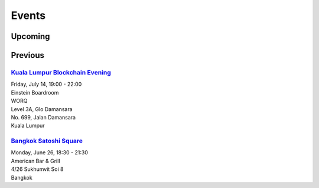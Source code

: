 Events
######

Upcoming
--------

Previous
--------

`Kuala Lumpur Blockchain Evening <https://www.eventbrite.co.uk/e/kuala-lumpur-blockchain-evening-tickets-35779469356>`_
```````````````````````````````
| Friday, July 14, 19:00 - 22:00
| Einstein Boardroom
| WORQ
| Level 3A, Glo Damansara
| No. 699, Jalan Damansara
| Kuala Lumpur

`Bangkok Satoshi Square <https://www.meetup.com/Bangkok-Satoshi-Square/events/240386853/>`_
````````````````````
| Monday, June 26, 18:30 - 21:30
| American Bar & Grill
| 4/26 Sukhumvit Soi 8
| Bangkok
